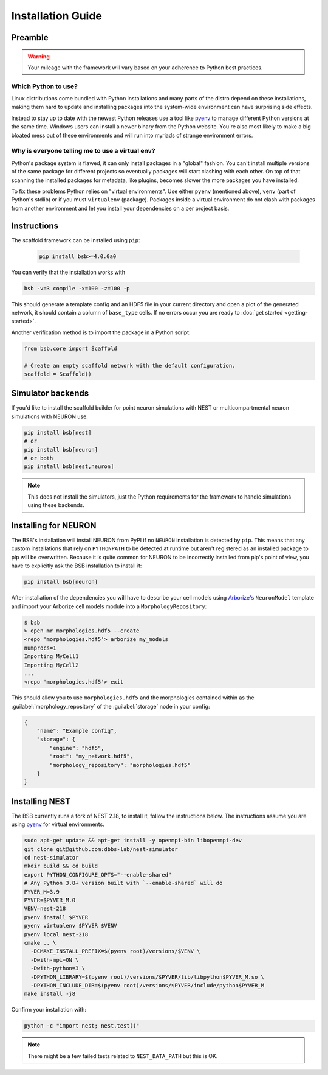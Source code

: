 ==================
Installation Guide
==================

Preamble
========



.. warning::

	Your mileage with the framework will vary based on your adherence to Python best
	practices.

Which Python to use?
--------------------

Linux distributions come bundled with Python installations and many parts of the
distro depend on these installations, making them hard to update and installing
packages into the system-wide environment can have surprising side effects.

Instead to stay up to date with the newest Python releases use a tool like
`pyenv <https://github.com/pyenv/pyenv#simple-python-version-management-pyenv>`_
to manage different Python versions at the same time. Windows users can install
a newer binary from the Python website. You're also most likely to make a big
bloated mess out of these environments and will run into myriads of strange
environment errors.

Why is everyone telling me to use a virtual env?
------------------------------------------------

Python's package system is flawed, it can only install packages in a "global"
fashion. You can't install multiple versions of the same package for different
projects so eventually packages will start clashing with each other. On top of
that scanning the installed packages for metadata, like plugins, becomes slower
the more packages you have installed.

To fix these problems Python relies on "virtual environments". Use either
``pyenv`` (mentioned above), ``venv`` (part of Python's stdlib) or if you must
``virtualenv`` (package). Packages inside a virtual environment do not clash
with packages from another environment and let you install your dependencies on
a per project basis.

Instructions
============

The scaffold framework can be installed using ``pip``:

  .. code-block:: bash

    pip install bsb>=4.0.0a0

You can verify that the installation works with

.. code-block:: bash

    bsb -v=3 compile -x=100 -z=100 -p

This should generate a template config and an HDF5 file in your current directory and open
a plot of the generated network, it should contain a column of ``base_type`` cells. If no
errors occur you are ready to :doc:`get started <getting-started>`.

Another verification method is to import the package in a Python script:

.. code-block:: python

  from bsb.core import Scaffold

  # Create an empty scaffold network with the default configuration.
  scaffold = Scaffold()

Simulator backends
==================

If you'd like to install the scaffold builder for point neuron simulations with
NEST or multicompartmental neuron simulations with NEURON use:

.. code-block:: bash

  pip install bsb[nest]
  # or
  pip install bsb[neuron]
  # or both
  pip install bsb[nest,neuron]

.. note::

	This does not install the simulators, just the Python requirements for the
	framework to handle simulations using these backends.


Installing for NEURON
=====================

The BSB's installation will install NEURON from PyPI if no ``NEURON`` installation is
detected by ``pip``. This means that any custom installations that rely on ``PYTHONPATH``
to be detected at runtime but aren't registered as an installed package to pip will be
overwritten. Because it is quite common for NEURON to be incorrectly installed from pip's
point of view, you have to explicitly ask the BSB installation to install it:

.. code-block:: bash

    pip install bsb[neuron]

After installation of the dependencies you will have to describe your cell models using
`Arborize's <https://arborize.readthedocs.io>`_ ``NeuronModel`` template and import your
Arborize cell models module into a ``MorphologyRepository``:

.. code-block:: bash

    $ bsb
    > open mr morphologies.hdf5 --create
    <repo 'morphologies.hdf5'> arborize my_models
    numprocs=1
    Importing MyCell1
    Importing MyCell2
    ...
    <repo 'morphologies.hdf5'> exit

This should allow you to use ``morphologies.hdf5`` and the morphologies contained within
as the :guilabel:`morphology_repository` of the :guilabel:`storage` node in your config:

.. code-block:: json

    {
        "name": "Example config",
        "storage": {
            "engine": "hdf5",
            "root": "my_network.hdf5",
            "morphology_repository": "morphologies.hdf5"
        }
    }



Installing NEST
===============

The BSB currently runs a fork of NEST 2.18, to install it, follow the instructions below.
The instructions assume you are using `pyenv`_
for virtual environments.

.. code-block:: bash

  sudo apt-get update && apt-get install -y openmpi-bin libopenmpi-dev
  git clone git@github.com:dbbs-lab/nest-simulator
  cd nest-simulator
  mkdir build && cd build
  export PYTHON_CONFIGURE_OPTS="--enable-shared"
  # Any Python 3.8+ version built with `--enable-shared` will do
  PYVER_M=3.9
  PYVER=$PYVER_M.0
  VENV=nest-218
  pyenv install $PYVER
  pyenv virtualenv $PYVER $VENV
  pyenv local nest-218
  cmake .. \
    -DCMAKE_INSTALL_PREFIX=$(pyenv root)/versions/$VENV \
    -Dwith-mpi=ON \
    -Dwith-python=3 \
    -DPYTHON_LIBRARY=$(pyenv root)/versions/$PYVER/lib/libpython$PYVER_M.so \
    -DPYTHON_INCLUDE_DIR=$(pyenv root)/versions/$PYVER/include/python$PYVER_M
  make install -j8

Confirm your installation with:

.. code-block:: bash

  python -c "import nest; nest.test()"

.. note::

	There might be a few failed tests related to ``NEST_DATA_PATH`` but this is OK.
